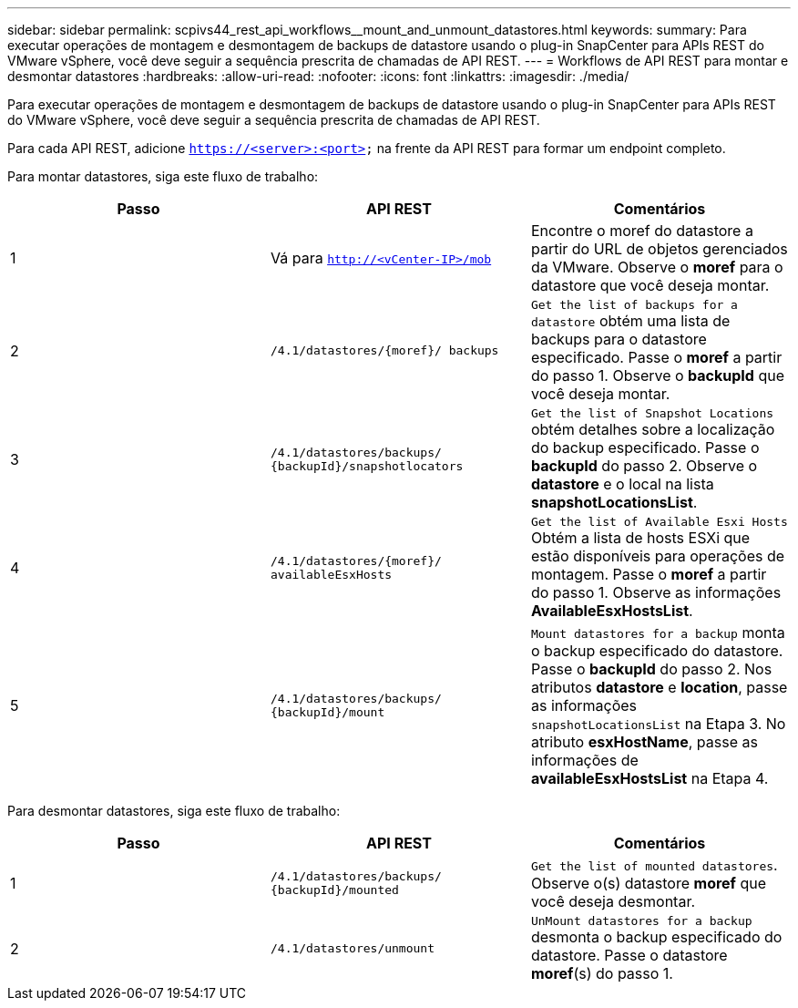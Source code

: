 ---
sidebar: sidebar 
permalink: scpivs44_rest_api_workflows__mount_and_unmount_datastores.html 
keywords:  
summary: Para executar operações de montagem e desmontagem de backups de datastore usando o plug-in SnapCenter para APIs REST do VMware vSphere, você deve seguir a sequência prescrita de chamadas de API REST. 
---
= Workflows de API REST para montar e desmontar datastores
:hardbreaks:
:allow-uri-read: 
:nofooter: 
:icons: font
:linkattrs: 
:imagesdir: ./media/


[role="lead"]
Para executar operações de montagem e desmontagem de backups de datastore usando o plug-in SnapCenter para APIs REST do VMware vSphere, você deve seguir a sequência prescrita de chamadas de API REST.

Para cada API REST, adicione `https://<server>:<port>` na frente da API REST para formar um endpoint completo.

Para montar datastores, siga este fluxo de trabalho:

|===
| Passo | API REST | Comentários 


| 1 | Vá para `http://<vCenter-IP>/mob` | Encontre o moref do datastore a partir do URL de objetos gerenciados da VMware. Observe o *moref* para o datastore que você deseja montar. 


| 2 | `/4.1/datastores/{moref}/
backups` | `Get the list of backups for a datastore` obtém uma lista de backups para o datastore especificado. Passe o *moref* a partir do passo 1. Observe o *backupId* que você deseja montar. 


| 3 | `/4.1/datastores/backups/
{backupId}/snapshotlocators` | `Get the list of Snapshot Locations` obtém detalhes sobre a localização do backup especificado. Passe o *backupId* do passo 2. Observe o *datastore* e o local na lista *snapshotLocationsList*. 


| 4 | `/4.1/datastores/{moref}/
availableEsxHosts` | `Get the list of Available Esxi Hosts` Obtém a lista de hosts ESXi que estão disponíveis para operações de montagem. Passe o *moref* a partir do passo 1. Observe as informações *AvailableEsxHostsList*. 


| 5 | `/4.1/datastores/backups/
{backupId}/mount` | `Mount datastores for a backup` monta o backup especificado do datastore. Passe o *backupId* do passo 2. Nos atributos *datastore* e *location*, passe as informações `snapshotLocationsList` na Etapa 3. No atributo *esxHostName*, passe as informações de *availableEsxHostsList* na Etapa 4. 
|===
Para desmontar datastores, siga este fluxo de trabalho:

|===
| Passo | API REST | Comentários 


| 1 | `/4.1/datastores/backups/
{backupId}/mounted` | `Get the list of mounted datastores`. Observe o(s) datastore *moref* que você deseja desmontar. 


| 2 | `/4.1/datastores/unmount` | `UnMount datastores for a backup` desmonta o backup especificado do datastore. Passe o datastore *moref*(s) do passo 1. 
|===